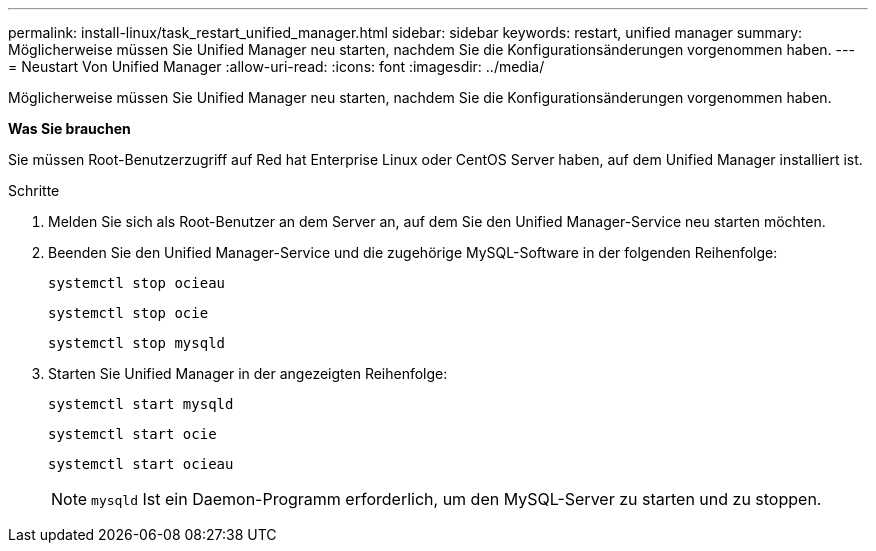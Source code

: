 ---
permalink: install-linux/task_restart_unified_manager.html 
sidebar: sidebar 
keywords: restart, unified manager 
summary: Möglicherweise müssen Sie Unified Manager neu starten, nachdem Sie die Konfigurationsänderungen vorgenommen haben. 
---
= Neustart Von Unified Manager
:allow-uri-read: 
:icons: font
:imagesdir: ../media/


[role="lead"]
Möglicherweise müssen Sie Unified Manager neu starten, nachdem Sie die Konfigurationsänderungen vorgenommen haben.

*Was Sie brauchen*

Sie müssen Root-Benutzerzugriff auf Red hat Enterprise Linux oder CentOS Server haben, auf dem Unified Manager installiert ist.

.Schritte
. Melden Sie sich als Root-Benutzer an dem Server an, auf dem Sie den Unified Manager-Service neu starten möchten.
. Beenden Sie den Unified Manager-Service und die zugehörige MySQL-Software in der folgenden Reihenfolge:
+
`systemctl stop ocieau`

+
`systemctl stop ocie`

+
`systemctl stop mysqld`

. Starten Sie Unified Manager in der angezeigten Reihenfolge:
+
`systemctl start mysqld`

+
`systemctl start ocie`

+
`systemctl start ocieau`

+

NOTE: `mysqld` Ist ein Daemon-Programm erforderlich, um den MySQL-Server zu starten und zu stoppen.


